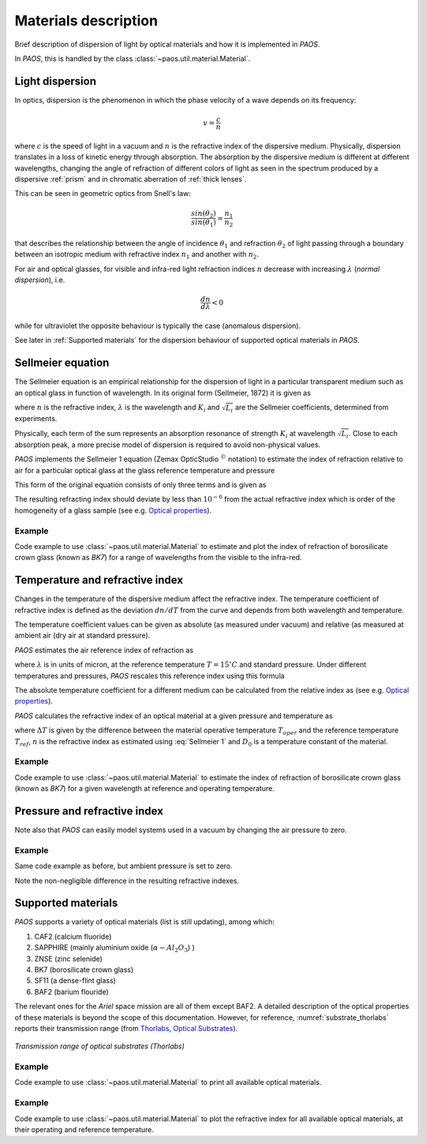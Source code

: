 .. _Materials description:

Materials description
=======================

Brief description of dispersion of light by optical materials and how it is implemented in `PAOS`.

In `PAOS`, this is handled by the class :class:`~paos.util.material.Material`.

Light dispersion
------------------

In optics, dispersion is the phenomenon in which the phase velocity of a wave depends on its frequency:

.. math::
    v={\frac {c}{n}}

where :math:`c` is the speed of light in a vacuum and :math:`n` is the refractive index of the dispersive medium.
Physically, dispersion translates in a loss of kinetic energy through absorption. The absorption by the dispersive medium
is different at different wavelengths, changing the angle of refraction of different colors of light as seen in the spectrum
produced by a dispersive :ref:`prism` and in chromatic aberration of :ref:`thick lenses`.

This can be seen in geometric optics from Snell's law:

.. math::
    \frac{sin(\theta_2)}{sin(\theta_1)} = \frac{n_1}{n_2}

that describes the relationship between the angle of incidence :math:`\theta_1` and refraction :math:`\theta_2` of light
passing through a boundary between an isotropic medium with refractive index :math:`n_1` and another with :math:`n_2`.

For air and optical glasses, for visible and infra-red light refraction indices :math:`n` decrease with increasing
:math:`\lambda` (`normal dispersion`), i.e.

.. math::
    \frac{d n}{d \lambda} < 0

while for ultraviolet the opposite behaviour is typically the case (anomalous dispersion).

See later in :ref:`Supported materials` for the dispersion behaviour of supported optical materials in `PAOS`.

.. _Sellmeier:

Sellmeier equation
---------------------

The Sellmeier equation is an empirical relationship for the dispersion of light in a particular transparent
medium such as an optical glass in function of wavelength. In its original form (Sellmeier, 1872) it is given as

.. math::
    n^{2}(\lambda )=1+\sum _{i}{\frac {K_{i}\lambda ^{2}}{\lambda ^{2}-L_{i}}}
    :label:

where :math:`n` is the refractive index, :math:`\lambda` is the wavelength and :math:`K_i` and :math:`\sqrt{L_i}`
are the Sellmeier coefficients, determined from experiments.

Physically, each term of the sum represents an absorption resonance of strength :math:`K_i` at wavelength
:math:`\sqrt{L_i}`. Close to each absorption peak, a more precise model of dispersion is required to avoid non-physical
values.

`PAOS` implements the Sellmeier 1 equation (Zemax OpticStudio :math:`^{©}` notation) to estimate the index of refraction
relative to air for a particular optical glass at the glass reference temperature and pressure

.. math::
    T_{ref} = 20^{\circ} C \\
    P_{ref} = 1 \ \textrm{atm}
    :label:

This form of the original equation consists of only three terms and is given as

.. math::
    n^{2}(\lambda )=1+{\frac {K_{1}\lambda ^{2}}{\lambda ^{2}-L_{1}}}+{\frac {K_{2}\lambda ^{2}}{\lambda ^{2}-L_{2}}}+{\frac {K_{3}\lambda ^{2}}{\lambda ^{2}-L_{3}}}
    :label: Sellmeier 1

The resulting refracting index should deviate by less than :math:`10^{-6}` from the actual refractive index which is order
of the homogeneity of a glass sample (see e.g. `Optical properties <http://oharacorp.com/o2.html>`_).

Example
~~~~~~~~~

Code example to use :class:`~paos.util.material.Material` to estimate and plot the index of refraction of borosilicate
crown glass (known as `BK7`) for a range of wavelengths from the visible to the infra-red.

.. jupyter-execute::

        import numpy as np
        import matplotlib.pyplot as plt

        from paos.util.material import Material

        wl = np.linspace(0.5, 8.0, 100)
        mat = Material(wl=wl)

        glass = 'BK7'
        material = mat.materials[glass]
        sellmeier = mat.sellmeier(material['sellmeier'])

        fig = plt.figure(figsize=(8, 6))
        ax = fig.add_subplot(1,1,1)
        ax.plot(wl, sellmeier)
        ax.set_title(f'{glass} refractive index')
        ax.set_ylabel('Sellmeier')
        ax.set_xlabel(r'Wavelength [$\mu$m]')
        plt.grid()
        plt.show()


Temperature and refractive index
-----------------------------------

Changes in the temperature of the dispersive medium affect the refractive index. The temperature coefficient
of refractive index is defined as the deviation :math:`dn/dT` from the curve and depends from both wavelength and
temperature.

The temperature coefficient values can be given as absolute (as measured under vacuum) and relative (as measured
at ambient air (dry air at standard pressure).

`PAOS` estimates the air reference index of refraction as

.. math::
    n_{ref} = 1.0 + 1.0 \cdot 10^{-8} \left(6432.8 + \frac{2949810 \lambda^2}{146 \lambda^2 - 1} + 25540 \frac{\lambda^2}{41 \lambda^2 - 1}\right)
    :label:

where :math:`\lambda` is in units of micron, at the reference temperature :math:`T = 15 ^{\circ} C` and standard pressure.
Under different temperatures and pressures, `PAOS` rescales this reference index using this formula

.. math::
    n_{air} = 1 + \frac{P \left(n_{ref} - 1\right)} {1.0 + 3.4785 \cdot 10^{-3} (T - 15)}
    :label:

The absolute temperature coefficient for a different medium can be calculated from the relative index as
(see e.g. `Optical properties <http://oharacorp.com/o2.html>`_).

.. math::
    \frac{d n}{d T}, \textrm{absolute} =  \frac{d n}{d T}, \textrm{relative} + n \left(\frac{d n}{d T}, \textrm{air}\right)
    :label:

`PAOS` calculates the refractive index of an optical material at a given pressure and temperature as

.. math::
    n(\Delta T) = \frac{n^2 - 1}{2 n} D_0 \Delta T + n
    :label:

where :math:`\Delta T` is given by the difference between the material operative temperature :math:`T_{oper}` and the
reference temperature :math:`T_{ref}`, :math:`n` is the refractive index as estimated using :eq:`Sellmeier 1` and
:math:`D_0` is a temperature constant of the material.

Example
~~~~~~~~~~

Code example to use :class:`~paos.util.material.Material` to estimate the index of refraction of borosilicate crown
glass (known as `BK7`) for a given wavelength at reference and operating temperature.

.. jupyter-execute::

        from paos.util.material import Material

        wl = 1.95  # micron
        Tref, Tambient = 20.0, -223.0
        mat = Material(wl, Tambient=Tambient)
        glass = 'BK7'
        nmat0, nmat = mat.nmat(glass)

        from IPython.display import display, Latex
        display(Latex("\\textrm{Index of refraction at } T_{ref} = %0.1f:\\newline n_{%s, 0} = %0.4f " % (Tref, glass, nmat0)))
        display(Latex("\\textrm{Index of refraction at } T_{amb} = %0.1f:\\newline n_{%s, 0} = %0.4f " % (Tambient, glass, nmat)))

Pressure and refractive index
-----------------------------------

Note also that `PAOS` can easily model systems used in a vacuum by changing the air pressure to zero.

Example
~~~~~~~~~~

Same code example as before, but ambient pressure is set to zero.

.. jupyter-execute::

        mat = Material(wl, Tambient=Tambient, Pambient=0.0)
        nmat0, nmat = mat.nmat(glass)

        from IPython.display import display, Latex
        display(Latex("\\textrm{Index of refraction at } T_{ref} = %0.1f:\\newline n_{%s, 0} = %0.4f " % (Tref, glass, nmat0)))
        display(Latex("\\textrm{Index of refraction at } T_{amb} = %0.1f:\\newline n_{%s, 0} = %0.4f " % (Tambient, glass, nmat)))

Note the non-negligible difference in the resulting refractive indexes.

.. _Supported materials:

Supported materials
-------------------------

`PAOS` supports a variety of optical materials (list is still updating), among which:

#. CAF2 (calcium fluoride)
#. SAPPHIRE (mainly aluminium oxide (:math:`\alpha-Al_2 O_3`) )
#. ZNSE (zinc selenide)
#. BK7 (borosilicate crown glass)
#. SF11 (a dense-flint glass)
#. BAF2 (barium flouride)

The relevant ones for the `Ariel` space mission are all of them except BAF2. A detailed description of the optical
properties of these materials is beyond the scope of this documentation. However, for reference,
:numref:`substrate_thorlabs` reports their transmission range (from `Thorlabs, Optical Substrates <https://www.thorlabs.com/newgrouppage9.cfm?objectgroup_id=6973>`_).

.. _substrate_thorlabs:

.. figure:: Optical_Substrate_thorlabs.png
   :width: 900
   :align: center

   `Transmission range of optical substrates (Thorlabs)`

Example
~~~~~~~~~~~

Code example to use :class:`~paos.util.material.Material` to print all available optical materials.

.. jupyter-execute::

        from paos.util.material import Material

        mat = Material(wl=1.95)
        print('Supported materials: ')
        print(*mat.materials.keys(), sep = "\n")

Example
~~~~~~~~~

Code example to use :class:`~paos.util.material.Material` to plot the refractive index for all available optical
materials, at their operating and reference temperature.

.. jupyter-execute::

        from paos.util.material import Material

        mat = Material(wl=np.linspace(0.5, 8.0, 100))
        mat.plot_relative_index(material_list=mat.materials.keys())